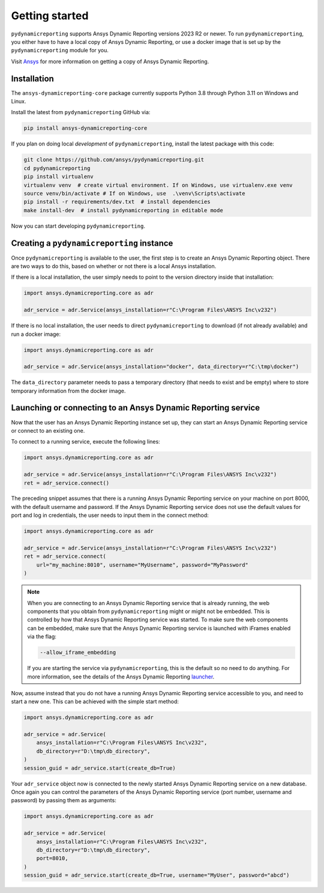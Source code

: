 Getting started
###############

``pydynamicreporting`` supports Ansys Dynamic Reporting versions 2023 R2 or newer. To run
``pydynamicreporting``, you either have to have a local copy of Ansys Dynamic
Reporting, or use a docker image that is set up by the ``pydynamicreporting``
module for you.

Visit `Ansys`_ for more information on getting a copy of Ansys Dynamic Reporting.

.. _Ansys: https://www.ansys.com/

Installation
~~~~~~~~~~~~

The ``ansys-dynamicreporting-core`` package currently supports Python 3.8 through Python 3.11 on Windows and Linux.

Install the latest from ``pydynamicreporting`` GitHub via:

.. code::

    pip install ansys-dynamicreporting-core

If you plan on doing local *development* of ``pydynamicreporting``,
install the latest package with this code:

.. code::

   git clone https://github.com/ansys/pydynamicreporting.git
   cd pydynamicreporting
   pip install virtualenv
   virtualenv venv  # create virtual environment. If on Windows, use virtualenv.exe venv
   source venv/bin/activate # If on Windows, use  .\venv\Scripts\activate
   pip install -r requirements/dev.txt  # install dependencies
   make install-dev  # install pydynamicreporting in editable mode


Now you can start developing ``pydynamicreporting``.


Creating a ``pydynamicreporting`` instance
~~~~~~~~~~~~~~~~~~~~~~~~~~~~~~~~~~~~~~~~~~

Once ``pydynamicreporting`` is available to the user, the first step is to create an Ansys
Dynamic Reporting object. There are two ways to do this, based on whether
or not there is a local Ansys installation.

If there is a local installation, the user simply needs to point to the version
directory inside that installation:

.. code:: python

   import ansys.dynamicreporting.core as adr

   adr_service = adr.Service(ansys_installation=r"C:\Program Files\ANSYS Inc\v232")

If there is no local installation, the user needs to direct ``pydynamicreporting`` to
download (if not already available) and run a docker image:

.. code:: python

   import ansys.dynamicreporting.core as adr

   adr_service = adr.Service(ansys_installation="docker", data_directory=r"C:\tmp\docker")

The ``data_directory`` parameter needs to pass a temporary directory (that needs to exist and be
empty) where to store temporary information from the docker image.

Launching or connecting to an Ansys Dynamic Reporting service
~~~~~~~~~~~~~~~~~~~~~~~~~~~~~~~~~~~~~~~~~~~~~~~~~~~~~~~~~~~~~

Now that the user has an Ansys Dynamic Reporting instance set up, they can
start an Ansys Dynamic Reporting service or connect to an existing one.

To connect to a running service, execute the following lines:

.. code:: python

   import ansys.dynamicreporting.core as adr

   adr_service = adr.Service(ansys_installation=r"C:\Program Files\ANSYS Inc\v232")
   ret = adr_service.connect()

The preceding snippet assumes that there is a running Ansys Dynamic Reporting
service on your machine on port 8000, with the default username and password.
If the Ansys Dynamic Reporting service does not use the default values
for port and log in credentials, the user needs to input them in the connect method:

.. code:: python

   import ansys.dynamicreporting.core as adr

   adr_service = adr.Service(ansys_installation=r"C:\Program Files\ANSYS Inc\v232")
   ret = adr_service.connect(
       url="my_machine:8010", username="MyUsername", password="MyPassword"
   )


.. note::
   When you are connecting to an Ansys Dynamic Reporting service that is already
   running, the web components that you obtain from ``pydynamicreporting`` might or
   might not be embedded. This is controlled by how that Ansys Dynamic Reporting service
   was started. To make sure the web components can be embedded, make sure that
   the Ansys Dynamic Reporting service is launched with iFrames enabled via the flag:

   .. code::

      --allow_iframe_embedding


   If you are starting the service via ``pydynamicreporting``, this is the default
   so no need to do anything. For more information, see the details of the
   Ansys Dynamic Reporting `launcher`_.


.. _launcher: https://nexusdemo.ensight.com/docs/is/html/Nexus.html

Now, assume instead that you do not have a running Ansys Dynamic Reporting
service accessible to you, and need to start a new one. This can be
achieved with the simple start method:

.. code:: python

   import ansys.dynamicreporting.core as adr

   adr_service = adr.Service(
       ansys_installation=r"C:\Program Files\ANSYS Inc\v232",
       db_directory=r"D:\tmp\db_directory",
   )
   session_guid = adr_service.start(create_db=True)

Your ``adr_service`` object now is connected to the newly started Ansys Dynamic
Reporting service on a new database. Once again you can control the parameters
of the Ansys Dynamic Reporting service (port number, username and
password) by passing them as arguments:

.. code:: python

   import ansys.dynamicreporting.core as adr

   adr_service = adr.Service(
       ansys_installation=r"C:\Program Files\ANSYS Inc\v232",
       db_directory=r"D:\tmp\db_directory",
       port=8010,
   )
   session_guid = adr_service.start(create_db=True, username="MyUser", password="abcd")
